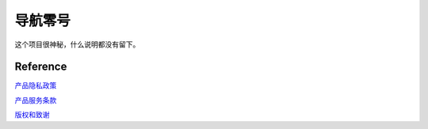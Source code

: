 导航零号
========

这个项目很神秘，什么说明都没有留下。

Reference
---------

`产品隐私政策`_

`产品服务条款`_

`版权和致谢`_

.. _产品隐私政策: NaviZeroPrivatePolicy.htm
.. _产品服务条款: NaviZeroServiceTerms.htm
.. _版权和致谢: legal-notice.html
